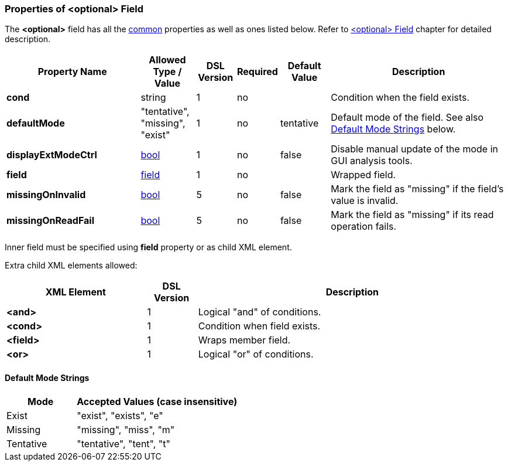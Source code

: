 <<<
[[appendix-optional]]
=== Properties of &lt;optional&gt; Field ===
The **&lt;optional&gt;** field has all the <<appendix-fields, common>> properties as
well as ones listed below. Refer to <<fields-optional, &lt;optional&gt; Field>> chapter
for detailed description. 

[cols="^.^27,^.^11,^.^8,^.^8,^.^10,36", options="header"]
|===
|Property Name|Allowed Type / Value|DSL Version|Required|Default Value ^.^|Description

|**cond**|string|1|no||Condition when the field exists.
|**defaultMode**|"tentative", "missing", "exist"|1|no|tentative|Default mode of the field. See also <<appendix-optional-default-mode, Default Mode Strings>> below.
|**displayExtModeCtrl**|<<intro-boolean, bool>>|1|no|false|Disable manual update of the mode in GUI analysis tools.
|**field**|<<fields-fields, field>>|1|no||Wrapped field.
|**missingOnInvalid**|<<intro-boolean, bool>>|5|no|false|Mark the field as "missing" if the field's value is invalid.
|**missingOnReadFail**|<<intro-boolean, bool>>|5|no|false|Mark the field as "missing" if its read operation fails.
|===

Inner field must be specified using **field** property or as 
child XML element. 

Extra child XML elements allowed:

[cols="^.^28,^.^10,62", options="header"]
|===
|XML Element|DSL Version ^.^|Description
|**&lt;and&gt;**|1|Logical "and" of conditions.
|**&lt;cond&gt;**|1|Condition when field exists.
|**&lt;field&gt;**|1|Wraps member field.
|**&lt;or&gt;**|1|Logical "or" of conditions.
|===

[[appendix-optional-default-mode]]
==== Default Mode Strings ====
[cols="^.^30,70", options="header"]
|===
|Mode ^.^|Accepted Values (case insensitive)

|Exist|"exist", "exists", "e"
|Missing|"missing", "miss", "m"
|Tentative|"tentative", "tent", "t"
|===

